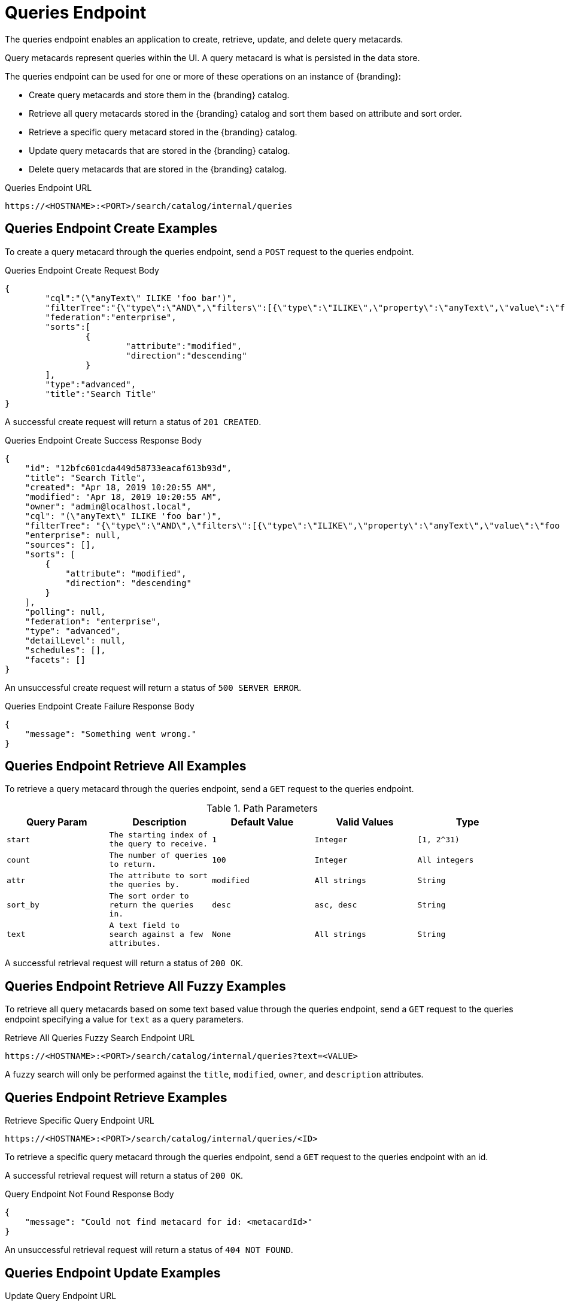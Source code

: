 :title: Queries Endpoint
:type: endpoint
:status: published
:operations: crud
:link: _queries_endpoint
:summary: To perform CRUD (Create, Read, Update, Delete) operations on query metacards in the catalog, work with one of these endpoints.

= Queries Endpoint

The queries endpoint enables an application to create, retrieve, update, and delete query metacards.

Query metacards represent queries within the UI. A query metacard is what is persisted in the data store.

The queries endpoint can be used for one or more of these operations on an instance of {branding}:

* Create query metacards and store them in the {branding} catalog.
* Retrieve all query metacards stored in the {branding} catalog and sort them based on attribute and sort order.
* Retrieve a specific query metacard stored in the {branding} catalog.
* Update query metacards that are stored in the {branding} catalog.
* Delete query metacards that are stored in the {branding} catalog.

.Queries Endpoint URL
[source,https]
----
https://<HOSTNAME>:<PORT>/search/catalog/internal/queries
----

== Queries Endpoint Create Examples

To create a query metacard through the queries endpoint, send a `POST` request to the queries endpoint.

.Queries Endpoint Create Request Body
[source,json,linenums]
----
{
	"cql":"(\"anyText\" ILIKE 'foo bar')",
	"filterTree":"{\"type\":\"AND\",\"filters\":[{\"type\":\"ILIKE\",\"property\":\"anyText\",\"value\":\"foo bar\"}]}",
	"federation":"enterprise",
	"sorts":[
		{
			"attribute":"modified",
			"direction":"descending"
		}
	],
	"type":"advanced",
	"title":"Search Title"
}
----

A successful create request will return a status of `201 CREATED`.

.Queries Endpoint Create Success Response Body
[source,json,linenums]
----
{
    "id": "12bfc601cda449d58733eacaf613b93d",
    "title": "Search Title",
    "created": "Apr 18, 2019 10:20:55 AM",
    "modified": "Apr 18, 2019 10:20:55 AM",
    "owner": "admin@localhost.local",
    "cql": "(\"anyText\" ILIKE 'foo bar')",
    "filterTree": "{\"type\":\"AND\",\"filters\":[{\"type\":\"ILIKE\",\"property\":\"anyText\",\"value\":\"foo bar\"}]}",
    "enterprise": null,
    "sources": [],
    "sorts": [
        {
            "attribute": "modified",
            "direction": "descending"
        }
    ],
    "polling": null,
    "federation": "enterprise",
    "type": "advanced",
    "detailLevel": null,
    "schedules": [],
    "facets": []
}
----

An unsuccessful create request will return a status of `500 SERVER ERROR`.

.Queries Endpoint Create Failure Response Body
[source,json,linenums]
----
{
    "message": "Something went wrong."
}
----

== Queries Endpoint Retrieve All Examples

To retrieve a query metacard through the queries endpoint, send a `GET` request to the queries endpoint.

.Path Parameters
[cols="2m,2m,2m,2m,2m" options="header"]
|===

|Query Param
|Description
|Default Value
|Valid Values
|Type

|start
|The starting index of the query to receive.
|1
|Integer
|[1, 2^31)

|count
|The number of queries to return.
|100
|Integer
|All integers

|attr
|The attribute to sort the queries by.
|modified
|All strings
|String

|sort_by
|The sort order to return the queries in.
|desc
|asc, desc
|String

|text
|A text field to search against a few attributes.
|None
|All strings
|String

|===

A successful retrieval request will return a status of `200 OK`.

== Queries Endpoint Retrieve All Fuzzy Examples

To retrieve all query metacards based on some text based value through the queries endpoint, send a `GET` request to the queries endpoint specifying a value for `text` as a query parameters.

.Retrieve All Queries Fuzzy Search Endpoint URL
[source,https]
----
https://<HOSTNAME>:<PORT>/search/catalog/internal/queries?text=<VALUE>
----

A fuzzy search will only be performed against the `title`, `modified`, `owner`, and `description` attributes.

== Queries Endpoint Retrieve Examples

.Retrieve Specific Query Endpoint URL
[source,https]
----
https://<HOSTNAME>:<PORT>/search/catalog/internal/queries/<ID>
----

To retrieve a specific query metacard through the queries endpoint, send a `GET` request to the queries endpoint with an id.

A successful retrieval request will return a status of `200 OK`.

.Query Endpoint Not Found Response Body
[source,json,linenums]
----
{
    "message": "Could not find metacard for id: <metacardId>"
}
----

An unsuccessful retrieval request will return a status of `404 NOT FOUND`.

== Queries Endpoint Update Examples

.Update Query Endpoint URL
[source,https]
----
https://<HOSTNAME>:<PORT>/search/catalog/internal/queries/<ID>
----

To update a specific query metacard through the queries endpoint, send a `PUT` request to the queries endpoint with an id.

.Update Query Request Request Body
[source,json,linenums]
----
{
	"cql":"(\"anyText\" ILIKE 'foo bar')",
	"filterTree":"{\"type\":\"AND\",\"filters\":[{\"type\":\"ILIKE\",\"property\":\"anyText\",\"value\":\"foo bar\"}]}",
	"federation":"enterprise",
	"sorts":[
		{
			"attribute":"modified",
			"direction":"descending"
		}
	],
	"type":"advanced",
	"title":"New Search Title"
}
----

A successful update request will return a status of `200 OK`.

.Update Query Request Response Body
[source,json,linenums]
----
{
    "id": "cd6b83db301544e4bb7ece39564261ca",
    "title": "New Search Title",
    "created": "Apr 18, 2019 11:09:35 AM",
    "modified": "Apr 18, 2019 11:09:35 AM",
    "owner": null,
    "cql": "(\"anyText\" ILIKE 'foo barararra')",
    "filterTree": "{\"type\":\"AND\",\"filters\":[{\"type\":\"ILIKE\",\"property\":\"anyText\",\"value\":\"foo bar\"}]}",
    "enterprise": null,
    "sources": [],
    "sorts": [
        {
            "attribute": "modified",
            "direction": "descending"
        }
    ],
    "polling": null,
    "federation": "enterprise",
    "type": "advanced",
    "detailLevel": null,
    "schedules": [],
    "facets": []
}
----

An unsuccessful update request will return a status of `404 NOT FOUND`.

.Update Query Unsuccessful Response Body
[source,json,linenums]
----
{
    "message": "Form is either restricted or not found."
}
----


== Queries Endpoint Delete Examples

.Delete Query Endpoint URL
[source,https]
----
https://<HOSTNAME>:<PORT>/search/catalog/internal/queries/<ID>
----

To delete a specific query metacard through the queries endpoint, send a `GET` request to the queries endpoint with an id.

A successful deletion request will return a status of `204 NO CONTENT`.

An unsuccessful deletion request will return a status of `404 NOT FOUND`.

.Delete Query Not Found Response Body
[source,json,linenums]
----
{
    "message": "Form is either restricted or not found."
}
----
